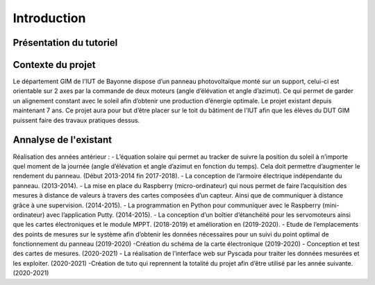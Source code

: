 Introduction
============


Présentation du tutoriel
^^^^^^^^^^^^^^^^^^^^^^^^


Contexte du projet 
^^^^^^^^^^^^^^^^^^

Le département GIM de l’IUT de Bayonne dispose d’un panneau photovoltaïque monté sur un support, celui-ci est orientable sur 2 axes par la commande de deux moteurs (angle d’élévation et angle d’azimut). Ce qui permet de garder un alignement constant avec le soleil afin d’obtenir une production d’énergie optimale. Le projet existant depuis maintenant 7 ans.
Ce projet aura pour but d’être placer sur le toit du bâtiment de l’IUT afin que les élèves du DUT GIM puissent faire des travaux pratiques dessus.


Annalyse de l'existant
^^^^^^^^^^^^^^^^^^^^^^

Réalisation des années antérieur :
- L’équation solaire qui permet au tracker de suivre la position du soleil à n’importe quel moment de la journée (angle d’élévation et angle d’azimut en fonction du temps). Cela doit permettre d’augmenter le rendement du panneau. (Début 2013-2014 fin 2017-2018). 
- La conception de l’armoire électrique indépendante du panneau.  (2013-2014).
- La mise en place du Raspberry (micro-ordinateur) qui nous permet de faire l’acquisition des mesures à distance de valeurs à travers des cartes composées d’un capteur. Ainsi que de communiquer à distance grâce à une supervision. (2014-2015). 
- La programmation en Python pour communiquer avec le Raspberry (mini-ordinateur) avec l’application Putty. (2014-2015).
- La conception d’un boîtier d’étanchéité pour les servomoteurs ainsi que les cartes électroniques et le module MPPT. (2018-2019) et amélioration en (2019-2020). 
- Etude de l’emplacements des points de mesures sur le système afin d’obtenir les données nécessaires pour un suivi du point optimal de fonctionnement du panneau (2019-2020)
-Création du schéma de la carte électronique (2019-2020)
- Conception et test des cartes de mesures. (2020-2021)
- La réalisation de l’interface web sur Pyscada pour traiter les données mesurées et les exploiter. (2020-2021)
-Création de tuto qui reprennent la totalité du projet afin d’être utilisé par les année suivante. (2020-2021)
